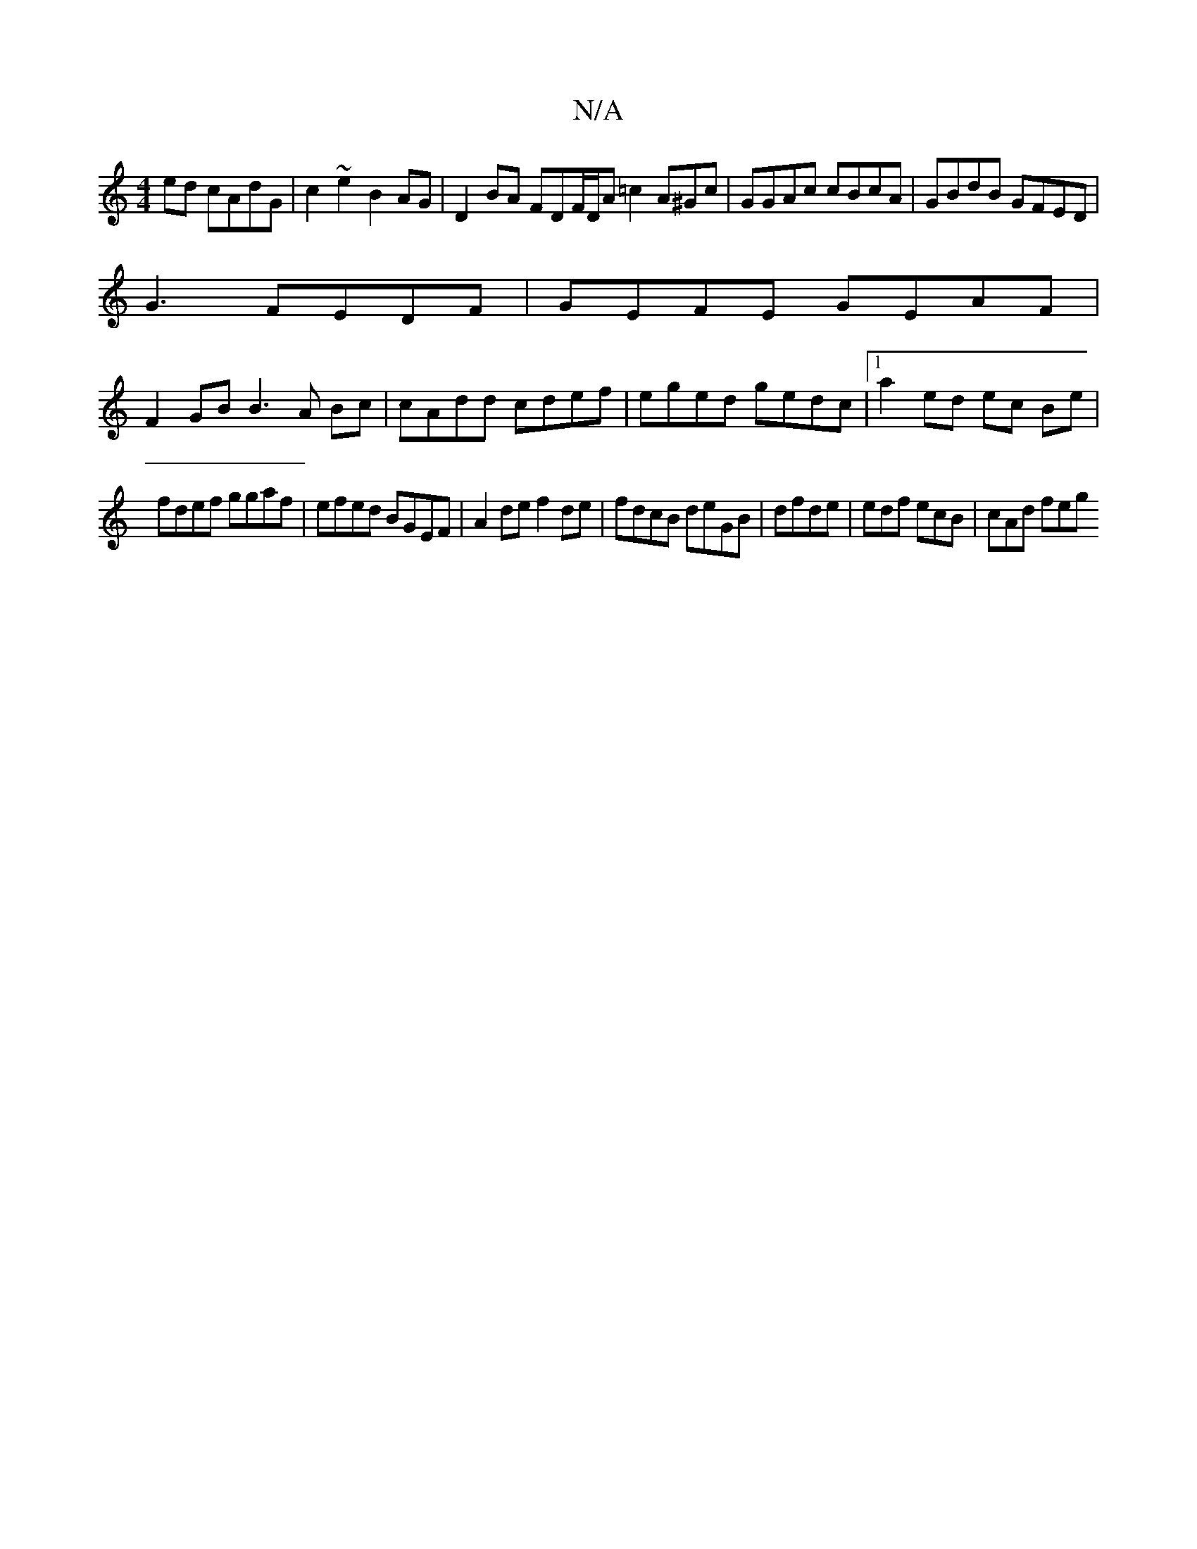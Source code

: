 X:1
T:N/A
M:4/4
R:N/A
K:Cmajor
 ed cAdG|c2~e2 B2AG |D2BA FDF/D/A =c2A^Gc|GGAc cBcA|GBdB GFED|
G3 FEDF | GEFE GEAF|
F2GB B3 A Bc | cAdd cdef|eged gedc |1 a2 ed ec Be |
fdef ggaf|efed BGEF|A2de f2de|fdcB deGB | dfde | edf ecB|cAd feg